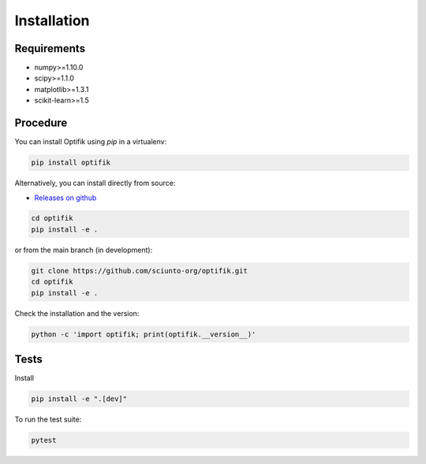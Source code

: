 Installation
============

Requirements
------------

- numpy>=1.10.0
- scipy>=1.1.0
- matplotlib>=1.3.1
- scikit-learn>=1.5

Procedure
---------

You can install Optifik using `pip` in a virtualenv:

.. code-block:: bash

    pip install optifik

Alternatively, you can install directly from source:

* `Releases on github <https://github.com/sciunto-org/optifik/releases>`_

.. code-block:: bash

    cd optifik
    pip install -e .

or from the main branch (in development):

.. code-block:: bash

    git clone https://github.com/sciunto-org/optifik.git
    cd optifik
    pip install -e .


Check the installation and the version:

.. code-block:: bash

    python -c 'import optifik; print(optifik.__version__)'


Tests
-----

Install

.. code-block:: bash

    pip install -e ".[dev]"


To run the test suite:

.. code-block:: bash

    pytest